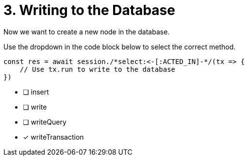 [.question.select-in-source]
= 3. Writing to the Database

Now we want to create a new node in the database.

Use the dropdown in the code block below to select the correct method.

[source,java,rel=nocopy]
----
const res = await session./*select:<-[:ACTED_IN]-*/(tx => {
    // Use tx.run to write to the database
})
----

- [ ] insert
- [ ] write
- [ ] writeQuery
- [*] writeTransaction
